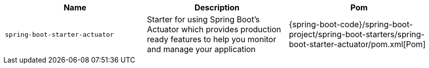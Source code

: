 |===
| Name | Description | Pom

| [[spring-boot-starter-actuator]]`spring-boot-starter-actuator`
| Starter for using Spring Boot's Actuator which provides production ready features to help you monitor and manage your application
| {spring-boot-code}/spring-boot-project/spring-boot-starters/spring-boot-starter-actuator/pom.xml[Pom]
|===
